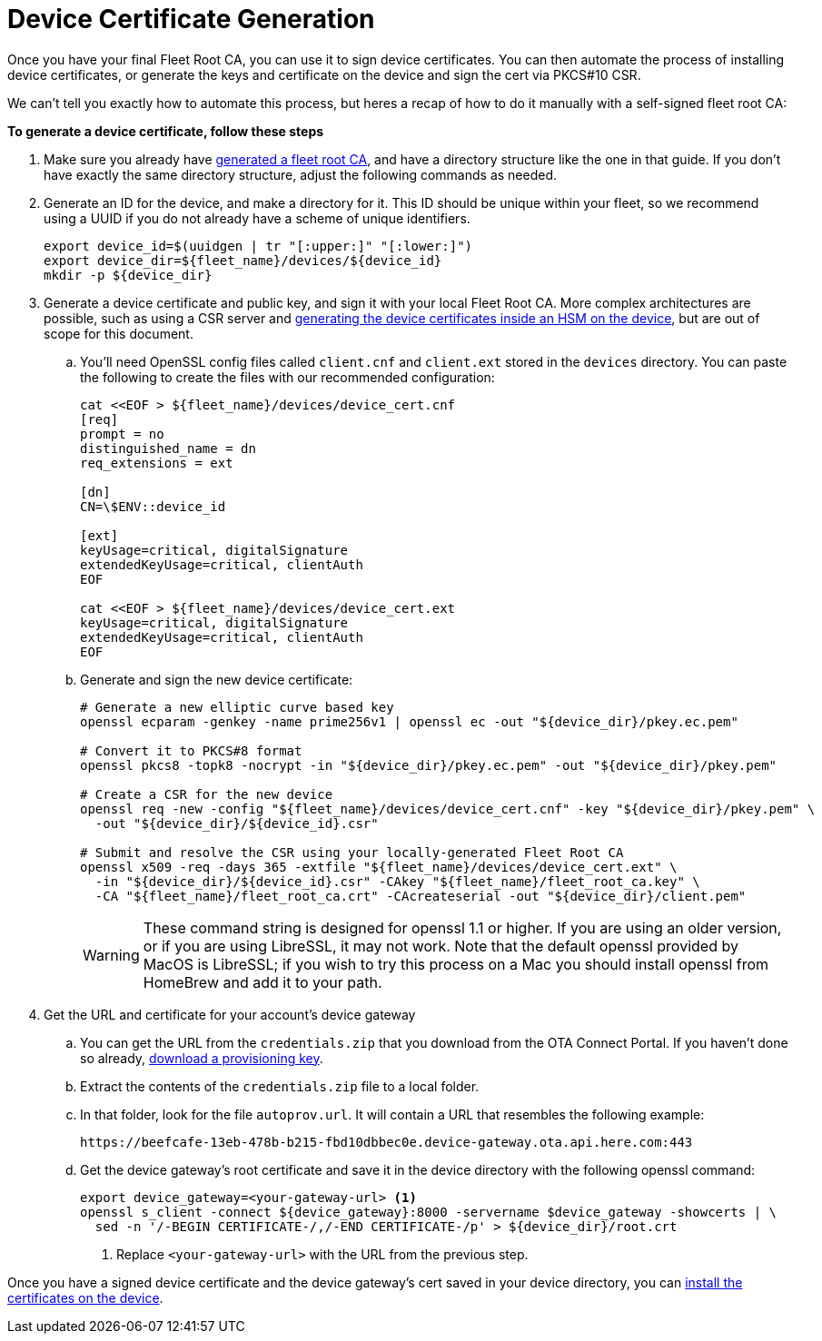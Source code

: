 = Device Certificate Generation

ifdef::env-github[]
[NOTE]
====
We recommend that you link:https://docs.ota.here.com/ota-client/latest/{docname}.html[view this article in our documentation portal]. Not all of our articles render correctly in GitHub.
====
endif::[]


Once you have your final Fleet Root CA, you can use it to sign device certificates. You can then automate the process of installing device certificates, or generate the keys and certificate on the device and sign the cert via PKCS#10 CSR.

We can't tell you exactly how to automate this process, but heres a recap of how to do it manually with a self-signed fleet root CA:

*To generate a device certificate, follow these steps*

. Make sure you already have xref:generate-selfsigned-root.adoc[generated a fleet root CA], and have a directory structure like the one in that guide. If you don't have exactly the same directory structure, adjust the following commands as needed.
. Generate an ID for the device, and make a directory for it. This ID should be unique within your fleet, so we recommend using a UUID if you do not already have a scheme of unique identifiers.
+
[source,bash]
----
export device_id=$(uuidgen | tr "[:upper:]" "[:lower:]")
export device_dir=${fleet_name}/devices/${device_id}
mkdir -p ${device_dir}
----
. Generate a device certificate and public key, and sign it with your local Fleet Root CA. More complex architectures are possible, such as using a CSR server and xref:hsm-provisioning-example.adoc[generating the device certificates inside an HSM on the device], but are out of scope for this document.
.. You'll need OpenSSL config files called `client.cnf` and `client.ext` stored in the `devices` directory. You can paste the following to create the files with our recommended configuration:
+
[source,bash]
----
cat <<EOF > ${fleet_name}/devices/device_cert.cnf
[req]
prompt = no
distinguished_name = dn
req_extensions = ext

[dn]
CN=\$ENV::device_id

[ext]
keyUsage=critical, digitalSignature
extendedKeyUsage=critical, clientAuth
EOF

cat <<EOF > ${fleet_name}/devices/device_cert.ext
keyUsage=critical, digitalSignature
extendedKeyUsage=critical, clientAuth
EOF
----
.. Generate and sign the new device certificate:
+
[source,bash]
----
# Generate a new elliptic curve based key
openssl ecparam -genkey -name prime256v1 | openssl ec -out "${device_dir}/pkey.ec.pem"

# Convert it to PKCS#8 format
openssl pkcs8 -topk8 -nocrypt -in "${device_dir}/pkey.ec.pem" -out "${device_dir}/pkey.pem"

# Create a CSR for the new device
openssl req -new -config "${fleet_name}/devices/device_cert.cnf" -key "${device_dir}/pkey.pem" \
  -out "${device_dir}/${device_id}.csr"

# Submit and resolve the CSR using your locally-generated Fleet Root CA
openssl x509 -req -days 365 -extfile "${fleet_name}/devices/device_cert.ext" \
  -in "${device_dir}/${device_id}.csr" -CAkey "${fleet_name}/fleet_root_ca.key" \
  -CA "${fleet_name}/fleet_root_ca.crt" -CAcreateserial -out "${device_dir}/client.pem"
----
+
WARNING: These command string is designed for openssl 1.1 or higher. If you are using an older version, or if you are using LibreSSL, it may not work. Note that the default openssl provided by MacOS is LibreSSL; if you wish to try this process on a Mac you should install openssl from HomeBrew and add it to your path.
. Get the URL and certificate for your account's device gateway
.. You can get the URL from the `credentials.zip` that you download from the OTA Connect Portal. If you haven't done so already, xref:generating-provisioning-credentials.adoc[download a provisioning key].
.. Extract the contents of the `credentials.zip` file to a local folder.
.. In that folder, look for the file `autoprov.url`. It will contain a URL that resembles the following example:
+
----
https://beefcafe-13eb-478b-b215-fbd10dbbec0e.device-gateway.ota.api.here.com:443
----
.. Get the device gateway's root certificate and save it in the device directory with the following openssl command:
+
[source,bash]
----
export device_gateway=<your-gateway-url> <1>
openssl s_client -connect ${device_gateway}:8000 -servername $device_gateway -showcerts | \
  sed -n '/-BEGIN CERTIFICATE-/,/-END CERTIFICATE-/p' > ${device_dir}/root.crt
----
<1> Replace `<your-gateway-url>` with the URL from the previous step.

Once you have a signed device certificate and the device gateway's cert saved in your device directory, you can xref:enable-device-cred-provisioning.adoc[install the certificates on the device].
// end::install-root-ca[]
